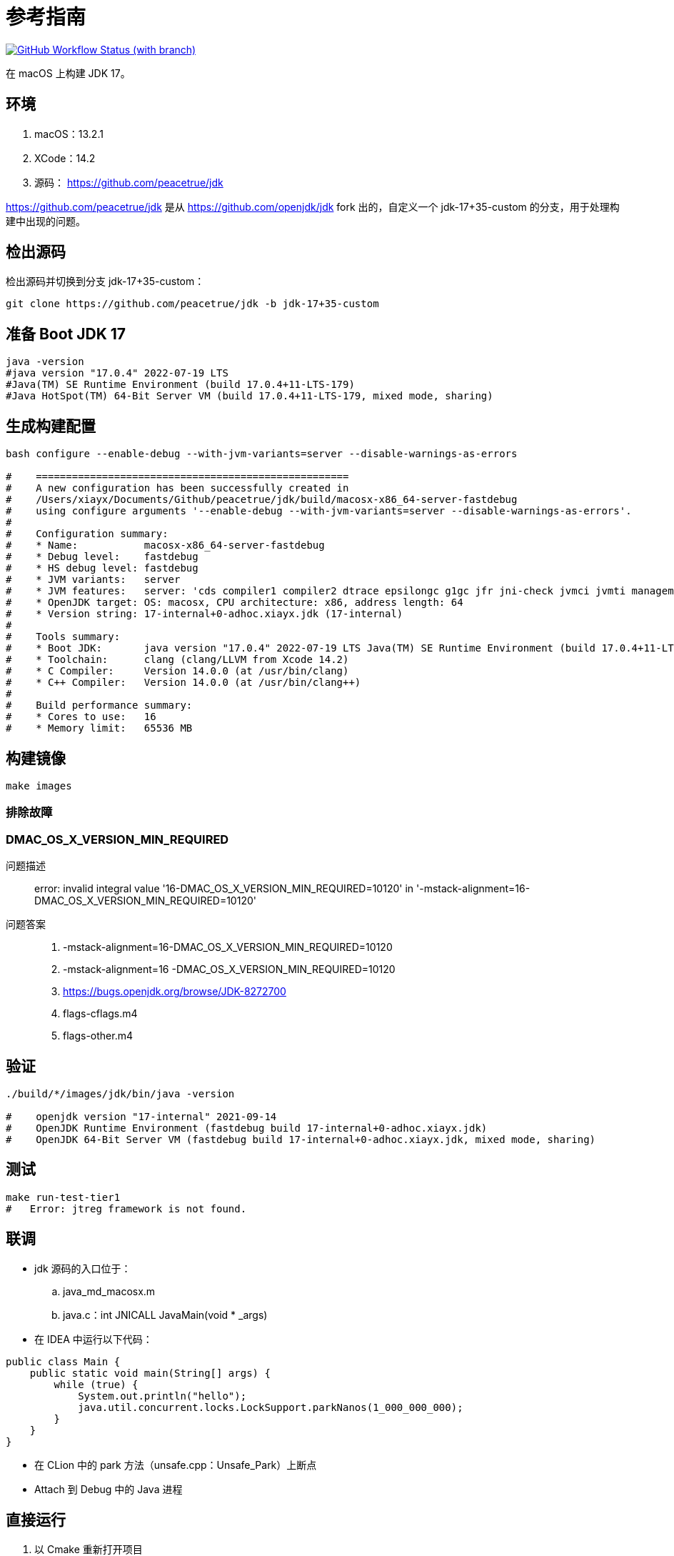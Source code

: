 = 参考指南
:app-name: jdk

image:https://img.shields.io/github/actions/workflow/status/peacetrue/{app-name}/macOS.yml?branch=master[GitHub Workflow Status (with branch),link="https://github.com/peacetrue/{app-name}/actions"]

在 macOS 上构建 JDK 17。

== 环境

. macOS：13.2.1
. XCode：14.2
. 源码： https://github.com/peacetrue/jdk

https://github.com/peacetrue/jdk 是从 https://github.com/openjdk/jdk fork 出的，自定义一个 jdk-17+35-custom 的分支，用于处理构建中出现的问题。
// git checkout -b jdk-17+35-custom jdk-17+35

== 检出源码

检出源码并切换到分支 jdk-17+35-custom：

[source%nowrap,bash]
----
git clone https://github.com/peacetrue/jdk -b jdk-17+35-custom
----

== 准备 Boot JDK 17

[source%nowrap,bash]
----
java -version
#java version "17.0.4" 2022-07-19 LTS
#Java(TM) SE Runtime Environment (build 17.0.4+11-LTS-179)
#Java HotSpot(TM) 64-Bit Server VM (build 17.0.4+11-LTS-179, mixed mode, sharing)
----

== 生成构建配置

[source%nowrap,bash]
----
bash configure --enable-debug --with-jvm-variants=server --disable-warnings-as-errors

#    ====================================================
#    A new configuration has been successfully created in
#    /Users/xiayx/Documents/Github/peacetrue/jdk/build/macosx-x86_64-server-fastdebug
#    using configure arguments '--enable-debug --with-jvm-variants=server --disable-warnings-as-errors'.
#
#    Configuration summary:
#    * Name:           macosx-x86_64-server-fastdebug
#    * Debug level:    fastdebug
#    * HS debug level: fastdebug
#    * JVM variants:   server
#    * JVM features:   server: 'cds compiler1 compiler2 dtrace epsilongc g1gc jfr jni-check jvmci jvmti management nmt parallelgc serialgc services shenandoahgc vm-structs zgc'
#    * OpenJDK target: OS: macosx, CPU architecture: x86, address length: 64
#    * Version string: 17-internal+0-adhoc.xiayx.jdk (17-internal)
#
#    Tools summary:
#    * Boot JDK:       java version "17.0.4" 2022-07-19 LTS Java(TM) SE Runtime Environment (build 17.0.4+11-LTS-179) Java HotSpot(TM) 64-Bit Server VM (build 17.0.4+11-LTS-179, mixed mode, sharing) (at /Library/Java/JavaVirtualMachines/jdk-17.0.4.jdk/Contents/Home)
#    * Toolchain:      clang (clang/LLVM from Xcode 14.2)
#    * C Compiler:     Version 14.0.0 (at /usr/bin/clang)
#    * C++ Compiler:   Version 14.0.0 (at /usr/bin/clang++)
#
#    Build performance summary:
#    * Cores to use:   16
#    * Memory limit:   65536 MB
----

== 构建镜像

[source%nowrap,bash]
----
make images
----

=== 排除故障

=== DMAC_OS_X_VERSION_MIN_REQUIRED

问题描述::
error: invalid integral value '16-DMAC_OS_X_VERSION_MIN_REQUIRED=10120' in '-mstack-alignment=16-DMAC_OS_X_VERSION_MIN_REQUIRED=10120'
问题答案::
. -mstack-alignment=16-DMAC_OS_X_VERSION_MIN_REQUIRED=10120
. -mstack-alignment=16 -DMAC_OS_X_VERSION_MIN_REQUIRED=10120
. https://bugs.openjdk.org/browse/JDK-8272700
. flags-cflags.m4
. flags-other.m4

== 验证

[source%nowrap,bash]
----
./build/*/images/jdk/bin/java -version

#    openjdk version "17-internal" 2021-09-14
#    OpenJDK Runtime Environment (fastdebug build 17-internal+0-adhoc.xiayx.jdk)
#    OpenJDK 64-Bit Server VM (fastdebug build 17-internal+0-adhoc.xiayx.jdk, mixed mode, sharing)
----

== 测试

[source%nowrap,bash]
----
make run-test-tier1
#   Error: jtreg framework is not found.
----

== 联调

* jdk 源码的入口位于：
.. java_md_macosx.m
.. java.c：int JNICALL JavaMain(void * _args)
* 在 IDEA 中运行以下代码：

[source%nowrap,java]
----
public class Main {
    public static void main(String[] args) {
        while (true) {
            System.out.println("hello");
            java.util.concurrent.locks.LockSupport.parkNanos(1_000_000_000);
        }
    }
}
----

* 在 CLion 中的 park 方法（unsafe.cpp：Unsafe_Park）上断点
* Attach 到 Debug 中的 Java 进程

== 直接运行

. 以 Cmake 重新打开项目
. 修改 Configuration 配置，执行 Java 命令

== 调试 JVM

.编译
[source%nowrap,bash]
----
# macOS
# 使用 TemplateInterpreter
bash configure --disable-warnings-as-errors --with-debug-level=slowdebug --with-jvm-variants=server --with-native-debug-symbols=internal
make images CONF=macosx-x86_64-server-slowdebug
echo "alias sjava=`pwd`/build/macosx-x86_64-server-slowdebug/jdk/bin/java" >> ~/.zshrc
# 使用 CppInterpreter
bash configure --disable-warnings-as-errors --with-debug-level=slowdebug --with-jvm-variants=zero --with-native-debug-symbols=internal
make images CONF=macosx-x86_64-zero-slowdebug
echo "alias zjava=`pwd`/build/macosx-x86_64-zero-slowdebug/jdk/bin/java" >> ~/.zshrc

# ubuntu
# 关联共享内容
ln -s /media/sf_jdk/lab lab
ln -s /media/sf_jdk/README.adoc README.adoc
# 使用 TemplateInterpreter
bash configure --disable-warnings-as-errors --with-debug-level=slowdebug --with-jvm-variants=server --with-native-debug-symbols=internal
make images CONF=linux-x86_64-server-slowdebug
echo 'export sjavap=/root/jdk/build/linux-x86_64-server-slowdebug/jdk/bin/java' >> ~/.bashrc
echo "alias sjava=$sjavap" >> ~/.bashrc
# 使用 CppInterpreter
bash configure --disable-warnings-as-errors --with-debug-level=slowdebug --with-jvm-variants=zero --with-native-debug-symbols=internal
make images CONF=linux-x86_64-zero-slowdebug
echo "export zjavap=/root/jdk/build/linux-x86_64-zero-slowdebug/jdk/bin/java" >> ~/.bashrc
echo "alias zjava=$zjavap" >> ~/.bashrc
#echo 'export JAVA_HOME="/root/jdk/build/linux-x86_64-server-slowdebug/jdk"' >> ~/.bashrc
#echo 'export PATH="$JAVA_HOME/bin:$PATH"' >> ~/.bashrc

# 编译 hsdis：HotSpot Disassembler 反汇编器
git clone git://sourceware.org/git/binutils-gdb.git -b users/roland/2.31/gold-narrowing-switch
cd src/utils/hsdis
make all64 BINUTILS=/Users/xiayx/Documents/sourceware/binutils-gdb
touch /Users/xiayx/Documents/sourceware/binutils-gdb/bfd/doc/bfd.info
cp src/utils/hsdis/build/macosx-amd64/hsdis-amd64.dylib build/macosx-x86_64-server-slowdebug/jdk/lib/server
cp src/utils/hsdis/build/macosx-amd64/hsdis-amd64.dylib build/macosx-x86_64-zero-slowdebug/jdk/lib/server

make all64 BINUTILS=/media/sf_binutils-gdb
touch /media/sf_binutils-gdb/bfd/doc/bfd.info
cp src/utils/hsdis/build/linux-amd64/hsdis-amd64.so build/linux-x86_64-zero-slowdebug/jdk/lib/server
cp src/utils/hsdis/build/linux-amd64/hsdis-amd64.so build/linux-x86_64-server-slowdebug/jdk/lib/server
----

.调试
[source%nowrap,bash]
----
cd lab
# lldb 调试 jvm
make lldb
# b _start  1.1: where = java`_start, address = 0x00005555555551e0, resolved, hit count = 1
run
# x/16g $rsp
# p (char*)0x00007fffffffe513
# x/16g $rsi
# p (char*)0x00007fffffffe513
# image lookup -a

run -Xms100M -Xmx100M
run HelloWorld
run -XX:+PrintInterpreter HelloWorld

ldd $sjavap >> java.ldd
ldd /root/jdk/build/linux-x86_64-server-slowdebug/jdk/bin/../lib/libjli.so >> java.ldd

./java -XX:+CountBytecodes HelloWorld
./java -XX:+PrintBytecodeHistogram HelloWorld
./java -XX:+TraceBytecodes HelloWorld | less
./java -XX:+PrintInterpreter  HelloWorld

# export LD_LIBRARY_PATH=/Users/xiayx/Documents/Github/peacetrue/jdk/src/utils/hsdis/build/macosx-amd64/hsdis-amd64
./java HelloWorld
./java -XX:+TraceBytecodes HelloWorld > HelloWorld.TraceBytecodes.txt
./java -XX:+PrintInterpreter HelloWorld > HelloWorld.PrintInterpreter.txt
./java -XX:+PrintAssembly HelloWorld > HelloWorld.PrintAssembly.txt
./java -XX:+PrintAssembly -XX:CompileCommand=java.lang.StringLatin1::indexOfChar HelloWorld
./java -XX:+PrintInterpreter HelloWorld | grep iadd
./java -XX:+PrintCompilation HelloWorld | grep getstatic
./java -XX:+PrintCompilation -XX:-TieredCompilation HelloWorld | grep getstatic

    962312     7.56%    e0    fast_iload
    739402     5.81%    dc    fast_aload_0
    468136     3.68%    84    iinc
    452733     3.56%    a7    goto
    449343     3.53%    1b    iload_1
    440705     3.46%    b6    invokevirtual


gdb java
run -XX:+PrintInterpreter HelloWorld | grep iadd
#iadd  96 iadd  [0x0000000118015820, 0x0000000118015860]  64 bytes
#iadd  96 iadd  [0x0000000118015820, 0x0000000118015860]  64 bytes
#getstatic  178 getstatic  [0x000000010ffdefe0, 0x000000010ffdf2c0]  736 bytes
nofast_aload_0  236 nofast_aload_0  [0x00000001200295e0, 0x0000000120029640]  96 bytes

(gdb) b init_globals()
(gdb) run HelloWorld
...
Breakpoint 1, init_globals () at /share/OpenJDK/hsx/hotspot/src/share/vm/runtime/init.cpp:92
(gdb) fin
Run till exit from #0  init_globals () at /share/OpenJDK/hsx/hotspot/src/share/vm/runtime/init.cpp:92
...
(gdb) b *0x00007fffeedeb400
(gdb) c
----


[source%nowrap,bash]
----
export _JAVA_OPTIONS="-XX:-TieredCompilation -XX:-UseOnStackReplacement -XX:CICompilerCount=1 -XX:-UseCompressedOops -Xbatch"
./javac AtomicLongTest.java
./java AtomicLongTest 10000
./jdb -launch AtomicLongTest 20000

main[1] stop in AtomicLongTest:17
main[1] cont

./java -agentlib:jdwp=transport=dt_socket,address=8000,server=y,suspend=n AtomicLongTest 200000000
./jdb -attach 8000

vmmap 64728
----

== 常见问题

.未解决
signal SIGSEGV: invalid address::
thread #2, name = 'java', stop reason = signal SIGSEGV: invalid address (fault address: 0x0)
. lldb 运行时，如何设置只因为断点停止？
. thread #2 到底在做了什么？
** thread #1: tid = 17400, 0x00007ffff7c91197 libc.so.6`__GI___futex_abstimed_wait_cancelable64 at futex-internal.c:57:12, name = 'java'
** thread #2: tid = 17450, 0x00007fffe100064d, name = 'java', stop reason = signal SIGSEGV: invalid address (fault address: 0x0)

== 参考资料

. https://openjdk.org/groups/build/doc/building.html[Building the JDK^]
. https://wiki.openjdk.org/display/HotSpot/PrintAssembly[PrintAssembly^]
. https://www.progdoc.de
. https://www.progdoc.de/papers/Joker2014/joker2014.html#(1)[Analyzing and Debugging the HotSpot VM at the OS Level^]
. https://home.cnblogs.com/u/mazhimazhi/[鸠摩（马智）^]
. https://metebalci.com/blog/demystifying-the-jvm-jvm-variants-cppinterpreter-and-templateinterpreter/[Demystifying the JVM: JVM Variants, Cppinterpreter and TemplateInterpreter^]
. https://julio-falbo.medium.com/
. https://julio-falbo.medium.com/understand-jvm-and-jit-compiler-part-1-a94c27d32478[Understand JVM and JIT Compiler — Part 1^]

